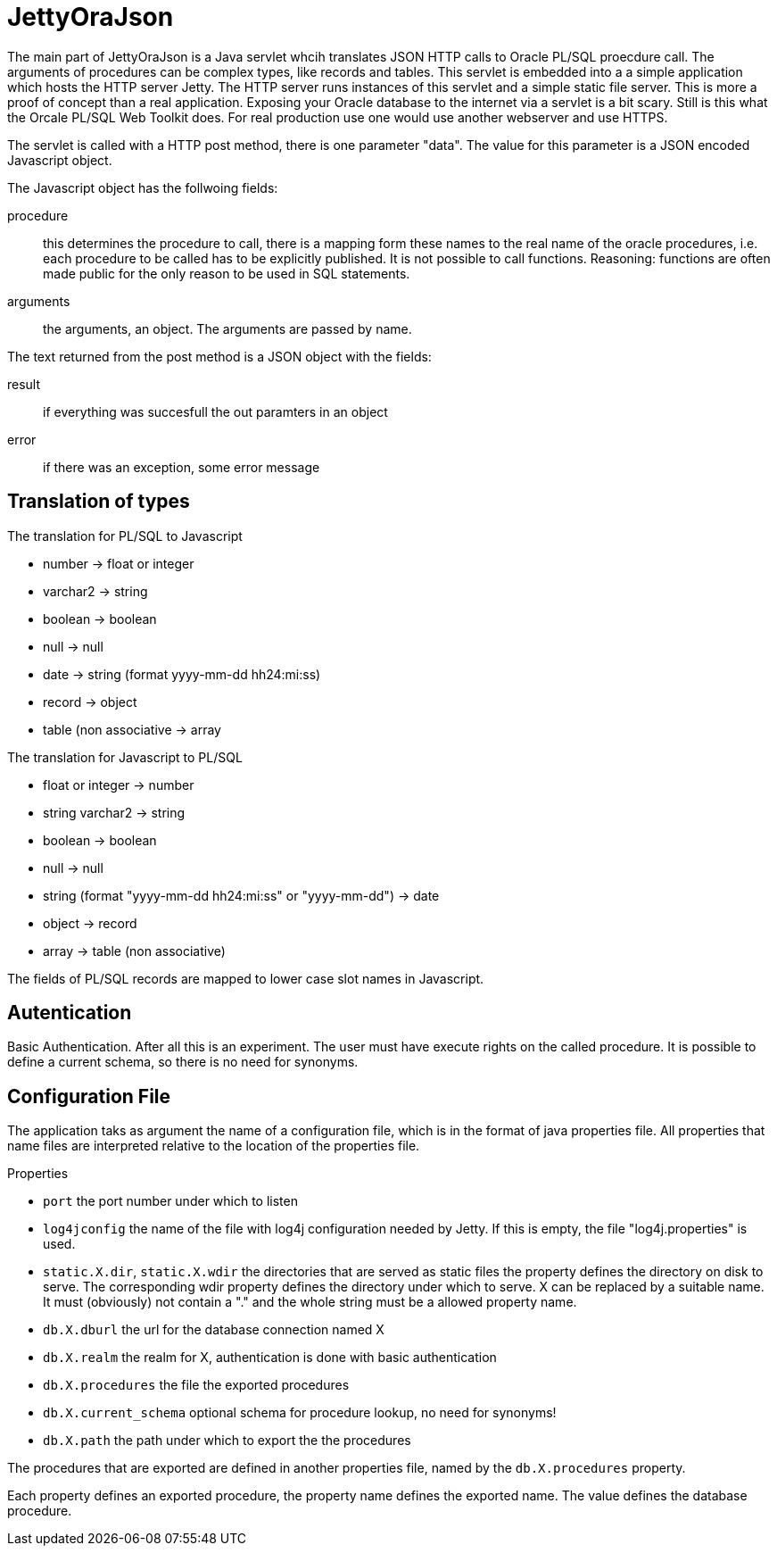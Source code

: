 JettyOraJson
============

The main part of JettyOraJson is a Java servlet whcih translates JSON HTTP calls
to Oracle PL/SQL proecdure call. The arguments of procedures can be complex types,
like records and tables.
This servlet is embedded into a a simple application
which hosts the HTTP server Jetty. The HTTP server runs instances of this servlet
 and a simple static file server. 
This is more a proof of concept than a real application. 
Exposing your Oracle database to the internet via a servlet is
a bit scary. Still is this what the Orcale PL/SQL Web Toolkit does.
For real production use one would use another webserver and use HTTPS.


The servlet is called with a HTTP post method,
there is one parameter "data". The value for this parameter is a JSON encoded 
Javascript object. 

.The Javascript object has the follwoing fields:
procedure::
this determines the procedure to call, there is a mapping form these names
to the real name of the oracle procedures, i.e. each procedure to be called
has to be explicitly published. It is not possible to call functions.
Reasoning: functions are often made public for the only reason to be used 
in SQL statements.

arguments::
the arguments, an object. The arguments are passed by name.

.The text returned from the post method is a JSON object with the fields:
result::
 if everything was succesfull the out paramters in an object

error::
if there was an exception, some error message


Translation of types
--------------------

.The translation for PL/SQL to Javascript
- number -> float or integer
- varchar2 -> string
- boolean -> boolean
- null -> null
- date -> string (format yyyy-mm-dd hh24:mi:ss)
- record -> object
- table (non associative -> array

.The translation for  Javascript to PL/SQL
- float or integer -> number
- string varchar2 -> string
- boolean -> boolean
- null -> null
- string (format "yyyy-mm-dd hh24:mi:ss" or "yyyy-mm-dd") -> date
- object -> record
- array -> table (non associative)

The fields of PL/SQL records are mapped to lower case slot names in Javascript.

Autentication
-------------
Basic Authentication. After all this is an experiment. 
The user must have execute rights on the called procedure.
It is possible to define a current schema, so there is no need for synonyms.

Configuration File
------------------

The application taks as argument the name of a configuration file,
which is in the format of java properties file. All properties that name files
are interpreted relative to the location of the properties file.

.Properties 
- +port+ the port number under which to listen
- +log4jconfig+ the name of the file with log4j configuration needed by Jetty.
If this is empty, the file "log4j.properties" is used.
- +static.X.dir+, +static.X.wdir+ the directories that are served as static files
the property defines the directory on disk to serve. The corresponding wdir property
defines the directory under which to serve. X can be replaced by a suitable name.
It must (obviously) not contain a "." and the whole string must be a allowed 
property name.
- +db.X.dburl+ the url for the database connection named X
- +db.X.realm+ the realm for X, authentication is done with basic authentication
- +db.X.procedures+ the file the exported procedures
- +db.X.current_schema+ optional schema for procedure lookup, no need for synonyms!
- +db.X.path+ the path under which to export the the procedures

The procedures that are exported are defined in another properties file, named
by the +db.X.procedures+ property.

Each property defines an exported procedure, the property name defines 
the exported name. The value defines the database procedure.
 